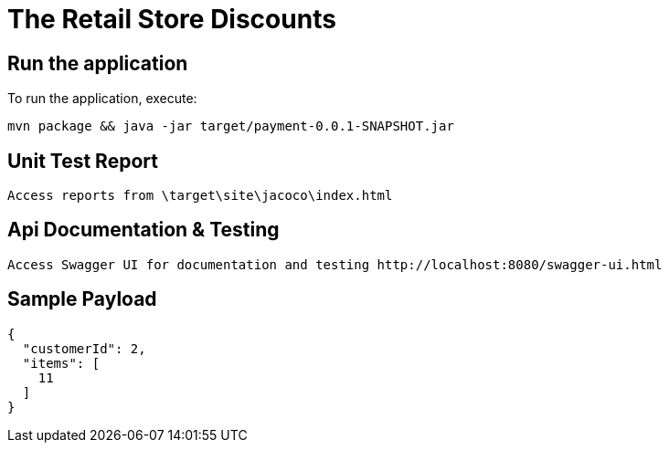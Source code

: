 # The Retail Store Discounts

== Run the application
To run the application, execute:

----
mvn package && java -jar target/payment-0.0.1-SNAPSHOT.jar
----

== Unit Test Report

----
Access reports from \target\site\jacoco\index.html
----

== Api Documentation & Testing
----
Access Swagger UI for documentation and testing http://localhost:8080/swagger-ui.html
----

== Sample Payload
----
{
  "customerId": 2,
  "items": [
    11
  ]
}
----






